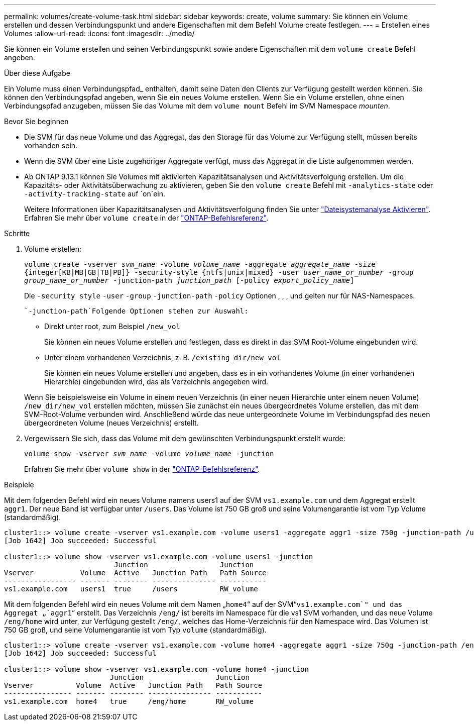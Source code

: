 ---
permalink: volumes/create-volume-task.html 
sidebar: sidebar 
keywords: create, volume 
summary: Sie können ein Volume erstellen und dessen Verbindungspunkt und andere Eigenschaften mit dem Befehl Volume create festlegen. 
---
= Erstellen eines Volumes
:allow-uri-read: 
:icons: font
:imagesdir: ../media/


[role="lead"]
Sie können ein Volume erstellen und seinen Verbindungspunkt sowie andere Eigenschaften mit dem `volume create` Befehl angeben.

.Über diese Aufgabe
Ein Volume muss einen Verbindungspfad_ enthalten, damit seine Daten den Clients zur Verfügung gestellt werden können. Sie können den Verbindungspfad angeben, wenn Sie ein neues Volume erstellen. Wenn Sie ein Volume erstellen, ohne einen Verbindungspfad anzugeben, müssen Sie das Volume mit dem `volume mount` Befehl im SVM Namespace _mounten_.

.Bevor Sie beginnen
* Die SVM für das neue Volume und das Aggregat, das den Storage für das Volume zur Verfügung stellt, müssen bereits vorhanden sein.
* Wenn die SVM über eine Liste zugehöriger Aggregate verfügt, muss das Aggregat in die Liste aufgenommen werden.
* Ab ONTAP 9.13.1 können Sie Volumes mit aktivierten Kapazitätsanalysen und Aktivitätsverfolgung erstellen. Um die Kapazitäts- oder Aktivitätsüberwachung zu aktivieren, geben Sie den `volume create` Befehl mit `-analytics-state` oder `-activity-tracking-state` auf `on`ein.
+
Weitere Informationen über Kapazitätsanalysen und Aktivitätsverfolgung finden Sie unter https://docs.netapp.com/us-en/ontap/task_nas_file_system_analytics_enable.html["Dateisystemanalyse Aktivieren"]. Erfahren Sie mehr über `volume create` in der link:https://docs.netapp.com/us-en/ontap-cli/volume-create.html["ONTAP-Befehlsreferenz"^].



.Schritte
. Volume erstellen:
+
`volume create -vserver _svm_name_ -volume _volume_name_ -aggregate _aggregate_name_ -size {integer[KB|MB|GB|TB|PB]} -security-style {ntfs|unix|mixed} -user _user_name_or_number_ -group _group_name_or_number_ -junction-path _junction_path_ [-policy _export_policy_name_]`

+
Die `-security style` `-user` `-group` `-junction-path` `-policy` Optionen , , , und gelten nur für NAS-Namespaces.

+
 `-junction-path`Folgende Optionen stehen zur Auswahl:

+
** Direkt unter root, zum Beispiel `/new_vol`
+
Sie können ein neues Volume erstellen und festlegen, dass es direkt in das SVM Root-Volume eingebunden wird.

** Unter einem vorhandenen Verzeichnis, z. B. `/existing_dir/new_vol`
+
Sie können ein neues Volume erstellen und angeben, dass es in ein vorhandenes Volume (in einer vorhandenen Hierarchie) eingebunden wird, das als Verzeichnis angegeben wird.



+
Wenn Sie beispielsweise ein Volume in einem neuen Verzeichnis (in einer neuen Hierarchie unter einem neuen Volume) `/new_dir/new_vol` erstellen möchten, müssen Sie zunächst ein neues übergeordnetes Volume erstellen, das mit dem SVM-Root-Volume verbunden wird. Anschließend würde das neue untergeordnete Volume im Verbindungspfad des neuen übergeordneten Volume (neues Verzeichnis) erstellt.

. Vergewissern Sie sich, dass das Volume mit dem gewünschten Verbindungspunkt erstellt wurde:
+
`volume show -vserver _svm_name_ -volume _volume_name_ -junction`

+
Erfahren Sie mehr über `volume show` in der link:https://docs.netapp.com/us-en/ontap-cli/volume-show.html["ONTAP-Befehlsreferenz"^].



.Beispiele
Mit dem folgenden Befehl wird ein neues Volume namens users1 auf der SVM `vs1.example.com` und dem Aggregat erstellt `aggr1`. Der neue Band ist verfügbar unter `/users`. Das Volume ist 750 GB groß und seine Volumengarantie ist vom Typ Volume (standardmäßig).

[listing]
----
cluster1::> volume create -vserver vs1.example.com -volume users1 -aggregate aggr1 -size 750g -junction-path /users
[Job 1642] Job succeeded: Successful

cluster1::> volume show -vserver vs1.example.com -volume users1 -junction
                          Junction                 Junction
Vserver           Volume  Active   Junction Path   Path Source
----------------- ------- -------- --------------- -----------
vs1.example.com   users1  true     /users          RW_volume
----
Mit dem folgenden Befehl wird ein neues Volume mit dem Namen „`home4`“ auf der SVM“`vs1.example.com`" und das Aggregat „`aggr1`“ erstellt. Das Verzeichnis `/eng/` ist bereits im Namespace für die vs1 SVM vorhanden, und das neue Volume `/eng/home` wird unter, zur Verfügung gestellt `/eng/`, welches das Home-Verzeichnis für den Namespace wird. Das Volumen ist 750 GB groß, und seine Volumengarantie ist vom Typ `volume` (standardmäßig).

[listing]
----
cluster1::> volume create -vserver vs1.example.com -volume home4 -aggregate aggr1 -size 750g -junction-path /eng/home
[Job 1642] Job succeeded: Successful

cluster1::> volume show -vserver vs1.example.com -volume home4 -junction
                         Junction                 Junction
Vserver          Volume  Active   Junction Path   Path Source
---------------- ------- -------- --------------- -----------
vs1.example.com  home4   true     /eng/home       RW_volume
----